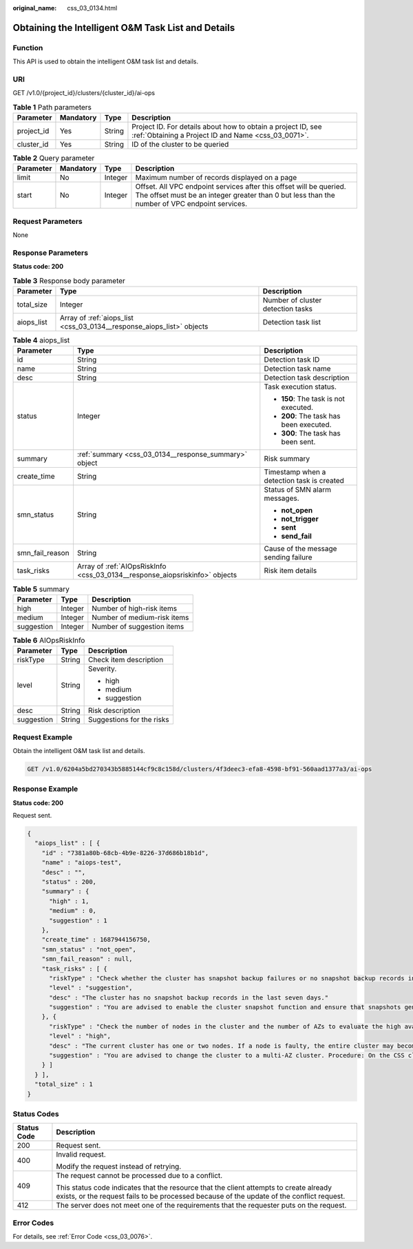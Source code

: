 :original_name: css_03_0134.html

.. _css_03_0134:

Obtaining the Intelligent O&M Task List and Details
===================================================

Function
--------

This API is used to obtain the intelligent O&M task list and details.

URI
---

GET /v1.0/{project_id}/clusters/{cluster_id}/ai-ops

.. table:: **Table 1** Path parameters

   +------------+-----------+--------+---------------------------------------------------------------------------------------------------------------------+
   | Parameter  | Mandatory | Type   | Description                                                                                                         |
   +============+===========+========+=====================================================================================================================+
   | project_id | Yes       | String | Project ID. For details about how to obtain a project ID, see :ref:`Obtaining a Project ID and Name <css_03_0071>`. |
   +------------+-----------+--------+---------------------------------------------------------------------------------------------------------------------+
   | cluster_id | Yes       | String | ID of the cluster to be queried                                                                                     |
   +------------+-----------+--------+---------------------------------------------------------------------------------------------------------------------+

.. table:: **Table 2** Query parameter

   +-----------+-----------+---------+----------------------------------------------------------------------------------------------------------------------------------------------------------------------+
   | Parameter | Mandatory | Type    | Description                                                                                                                                                          |
   +===========+===========+=========+======================================================================================================================================================================+
   | limit     | No        | Integer | Maximum number of records displayed on a page                                                                                                                        |
   +-----------+-----------+---------+----------------------------------------------------------------------------------------------------------------------------------------------------------------------+
   | start     | No        | Integer | Offset. All VPC endpoint services after this offset will be queried. The offset must be an integer greater than 0 but less than the number of VPC endpoint services. |
   +-----------+-----------+---------+----------------------------------------------------------------------------------------------------------------------------------------------------------------------+

Request Parameters
------------------

None

Response Parameters
-------------------

**Status code: 200**

.. table:: **Table 3** Response body parameter

   +------------+-----------------------------------------------------------------------+-----------------------------------+
   | Parameter  | Type                                                                  | Description                       |
   +============+=======================================================================+===================================+
   | total_size | Integer                                                               | Number of cluster detection tasks |
   +------------+-----------------------------------------------------------------------+-----------------------------------+
   | aiops_list | Array of :ref:`aiops_list <css_03_0134__response_aiops_list>` objects | Detection task list               |
   +------------+-----------------------------------------------------------------------+-----------------------------------+

.. _css_03_0134__response_aiops_list:

.. table:: **Table 4** aiops_list

   +-----------------------+-----------------------------------------------------------------------------+--------------------------------------------+
   | Parameter             | Type                                                                        | Description                                |
   +=======================+=============================================================================+============================================+
   | id                    | String                                                                      | Detection task ID                          |
   +-----------------------+-----------------------------------------------------------------------------+--------------------------------------------+
   | name                  | String                                                                      | Detection task name                        |
   +-----------------------+-----------------------------------------------------------------------------+--------------------------------------------+
   | desc                  | String                                                                      | Detection task description                 |
   +-----------------------+-----------------------------------------------------------------------------+--------------------------------------------+
   | status                | Integer                                                                     | Task execution status.                     |
   |                       |                                                                             |                                            |
   |                       |                                                                             | -  **150**: The task is not executed.      |
   |                       |                                                                             | -  **200**: The task has been executed.    |
   |                       |                                                                             | -  **300**: The task has been sent.        |
   +-----------------------+-----------------------------------------------------------------------------+--------------------------------------------+
   | summary               | :ref:`summary <css_03_0134__response_summary>` object                       | Risk summary                               |
   +-----------------------+-----------------------------------------------------------------------------+--------------------------------------------+
   | create_time           | String                                                                      | Timestamp when a detection task is created |
   +-----------------------+-----------------------------------------------------------------------------+--------------------------------------------+
   | smn_status            | String                                                                      | Status of SMN alarm messages.              |
   |                       |                                                                             |                                            |
   |                       |                                                                             | -  **not_open**                            |
   |                       |                                                                             | -  **not_trigger**                         |
   |                       |                                                                             | -  **sent**                                |
   |                       |                                                                             | -  **send_fail**                           |
   +-----------------------+-----------------------------------------------------------------------------+--------------------------------------------+
   | smn_fail_reason       | String                                                                      | Cause of the message sending failure       |
   +-----------------------+-----------------------------------------------------------------------------+--------------------------------------------+
   | task_risks            | Array of :ref:`AIOpsRiskInfo <css_03_0134__response_aiopsriskinfo>` objects | Risk item details                          |
   +-----------------------+-----------------------------------------------------------------------------+--------------------------------------------+

.. _css_03_0134__response_summary:

.. table:: **Table 5** summary

   ========== ======= ===========================
   Parameter  Type    Description
   ========== ======= ===========================
   high       Integer Number of high-risk items
   medium     Integer Number of medium-risk items
   suggestion Integer Number of suggestion items
   ========== ======= ===========================

.. _css_03_0134__response_aiopsriskinfo:

.. table:: **Table 6** AIOpsRiskInfo

   +-----------------------+-----------------------+---------------------------+
   | Parameter             | Type                  | Description               |
   +=======================+=======================+===========================+
   | riskType              | String                | Check item description    |
   +-----------------------+-----------------------+---------------------------+
   | level                 | String                | Severity.                 |
   |                       |                       |                           |
   |                       |                       | -  high                   |
   |                       |                       | -  medium                 |
   |                       |                       | -  suggestion             |
   +-----------------------+-----------------------+---------------------------+
   | desc                  | String                | Risk description          |
   +-----------------------+-----------------------+---------------------------+
   | suggestion            | String                | Suggestions for the risks |
   +-----------------------+-----------------------+---------------------------+

Request Example
---------------

Obtain the intelligent O&M task list and details.

.. code-block:: text

   GET /v1.0/6204a5bd270343b5885144cf9c8c158d/clusters/4f3deec3-efa8-4598-bf91-560aad1377a3/ai-ops

Response Example
----------------

**Status code: 200**

Request sent.

.. code-block::

   {
     "aiops_list" : [ {
       "id" : "7381a80b-68cb-4b9e-8226-37d686b18b1d",
       "name" : "aiops-test",
       "desc" : "",
       "status" : 200,
       "summary" : {
         "high" : 1,
         "medium" : 0,
         "suggestion" : 1
       },
       "create_time" : 1687944156750,
       "smn_status" : "not_open",
       "smn_fail_reason" : null,
       "task_risks" : [ {
         "riskType" : "Check whether the cluster has snapshot backup failures or no snapshot backup records in the last seven days."
         "level" : "suggestion",
         "desc" : "The cluster has no snapshot backup records in the last seven days."
         "suggestion" : "You are advised to enable the cluster snapshot function and ensure that snapshots generated in the last seven days are successfully backed up. If snapshot creation fails, click the cluster name, and check the failure details on the Cluster Snapshots and Logs pages."
       }, {
         "riskType" : "Check the number of nodes in the cluster and the number of AZs to evaluate the high availability of the distributed Elasticsearch cluster."
         "level" : "high",
         "desc" : "The current cluster has one or two nodes. If a node is faulty, the entire cluster may become unavailable. The service availability risk is high."
         "suggestion" : "You are advised to change the cluster to a multi-AZ cluster. Procedure: On the CSS cluster console, choose Clusters > Elasticsearch. In the Operation column of a cluster, choose More > Modify Configuration. Click the Change AZ tab and add AZs. Click the Scale Cluster tab and change the number of nodes.
       } ]
     } ],
     "total_size" : 1
   }

Status Codes
------------

+-----------------------------------+-------------------------------------------------------------------------------------------------------------------------------------------------------------------------------------+
| Status Code                       | Description                                                                                                                                                                         |
+===================================+=====================================================================================================================================================================================+
| 200                               | Request sent.                                                                                                                                                                       |
+-----------------------------------+-------------------------------------------------------------------------------------------------------------------------------------------------------------------------------------+
| 400                               | Invalid request.                                                                                                                                                                    |
|                                   |                                                                                                                                                                                     |
|                                   | Modify the request instead of retrying.                                                                                                                                             |
+-----------------------------------+-------------------------------------------------------------------------------------------------------------------------------------------------------------------------------------+
| 409                               | The request cannot be processed due to a conflict.                                                                                                                                  |
|                                   |                                                                                                                                                                                     |
|                                   | This status code indicates that the resource that the client attempts to create already exists, or the request fails to be processed because of the update of the conflict request. |
+-----------------------------------+-------------------------------------------------------------------------------------------------------------------------------------------------------------------------------------+
| 412                               | The server does not meet one of the requirements that the requester puts on the request.                                                                                            |
+-----------------------------------+-------------------------------------------------------------------------------------------------------------------------------------------------------------------------------------+

Error Codes
-----------

For details, see :ref:`Error Code <css_03_0076>`.
